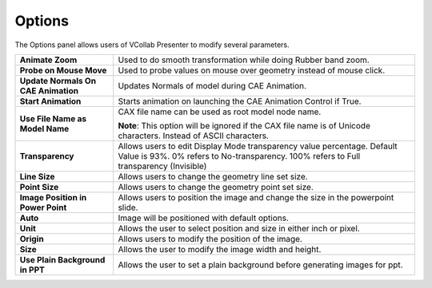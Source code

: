 Options
=======

The Options panel allows users of VCollab Presenter to modify several
parameters.

|image0|

+-------------------------------------+---------------------------------------------------------------------------------------------------------------------------------------------------------------------+
| **Animate Zoom**                    | Used to do smooth transformation while doing Rubber band zoom.                                                                                                      |
+-------------------------------------+---------------------------------------------------------------------------------------------------------------------------------------------------------------------+
| **Probe on Mouse Move**             | Used to probe values on mouse over geometry instead of mouse click.                                                                                                 |
+-------------------------------------+---------------------------------------------------------------------------------------------------------------------------------------------------------------------+
| **Update Normals On CAE Animation** | Updates Normals of model during CAE Animation.                                                                                                                      |
+-------------------------------------+---------------------------------------------------------------------------------------------------------------------------------------------------------------------+
| **Start Animation**                 | Starts animation on launching the CAE Animation Control if True.                                                                                                    |
+-------------------------------------+---------------------------------------------------------------------------------------------------------------------------------------------------------------------+
| **Use File Name as Model Name**     | CAX file name can be used as root model node name.                                                                                                                  |
|                                     |                                                                                                                                                                     |
|                                     | **Note**: This option will be ignored if the CAX file name is of Unicode characters. Instead of ASCII characters.                                                   |
+-------------------------------------+---------------------------------------------------------------------------------------------------------------------------------------------------------------------+
| **Transparency**                    | Allows users to edit Display Mode transparency value percentage. Default Value is 93%. 0% refers to No-transparency. 100% refers to Full transparency (Invisible)   |
+-------------------------------------+---------------------------------------------------------------------------------------------------------------------------------------------------------------------+
| **Line Size**                       | Allows users to change the geometry line set size.                                                                                                                  |
+-------------------------------------+---------------------------------------------------------------------------------------------------------------------------------------------------------------------+
| **Point Size**                      | Allows users to change the geometry point set size.                                                                                                                 |
+-------------------------------------+---------------------------------------------------------------------------------------------------------------------------------------------------------------------+
| **Image Position in Power Point**   | Allows users to position the image and change the size in the powerpoint slide.                                                                                     |
+-------------------------------------+---------------------------------------------------------------------------------------------------------------------------------------------------------------------+
| **Auto**                            | Image will be positioned with default options.                                                                                                                      |
+-------------------------------------+---------------------------------------------------------------------------------------------------------------------------------------------------------------------+
| **Unit**                            | Allows the user to select position and size in either inch or pixel.                                                                                                |
+-------------------------------------+---------------------------------------------------------------------------------------------------------------------------------------------------------------------+
| **Origin**                          | Allows users to modify the position of the image.                                                                                                                   |
+-------------------------------------+---------------------------------------------------------------------------------------------------------------------------------------------------------------------+
| **Size**                            | Allows the user to modify the image width and height.                                                                                                               |
+-------------------------------------+---------------------------------------------------------------------------------------------------------------------------------------------------------------------+
| **Use Plain Background in PPT**     | Allows the user to set a plain background before generating images for ppt.                                                                                         |
+-------------------------------------+---------------------------------------------------------------------------------------------------------------------------------------------------------------------+

.. |image0| image:: Images/Options_dialog_GUI.png

